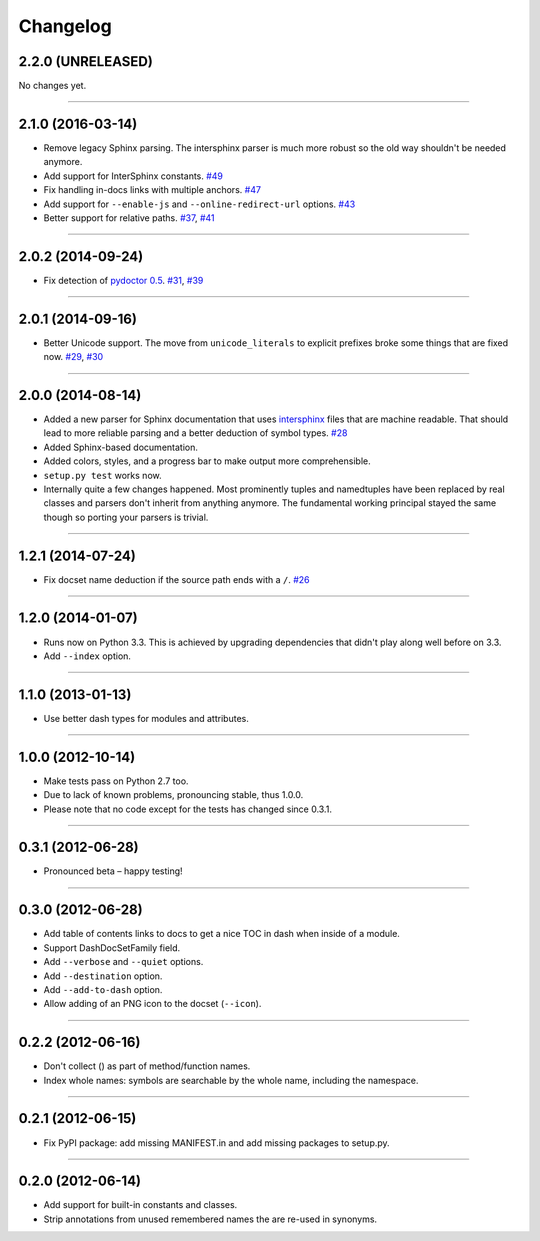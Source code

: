 .. :changelog:

Changelog
=========



2.2.0 (UNRELEASED)
------------------

No changes yet.

----


2.1.0 (2016-03-14)
------------------

- Remove legacy Sphinx parsing.
  The intersphinx parser is much more robust so the old way shouldn't be needed anymore.
- Add support for InterSphinx constants.
  `#49 <https://github.com/hynek/doc2dash/pull/49>`_
- Fix handling in-docs links with multiple anchors.
  `#47 <https://github.com/hynek/doc2dash/issues/47>`_
- Add support for ``--enable-js`` and ``--online-redirect-url`` options.
  `#43 <https://github.com/hynek/doc2dash/issues/43>`_
- Better support for relative paths.
  `#37 <https://github.com/hynek/doc2dash/issues/37>`_, `#41 <https://github.com/hynek/doc2dash/issues/41>`_


----


2.0.2 (2014-09-24)
------------------

- Fix detection of `pydoctor 0.5 <http://bazaar.launchpad.net/~mwhudson/pydoctor/dev/revision/605>`_.
  `#31 <https://github.com/hynek/doc2dash/issues/31>`_, `#39 <https://github.com/hynek/doc2dash/issues/39>`_


----


2.0.1 (2014-09-16)
------------------

- Better Unicode support.
  The move from ``unicode_literals`` to explicit prefixes broke some things that are fixed now.
  `#29 <https://github.com/hynek/doc2dash/issues/29>`_, `#30 <https://github.com/hynek/doc2dash/issues/30>`_


----


2.0.0 (2014-08-14)
------------------

- Added a new parser for Sphinx documentation that uses `intersphinx <http://sphinx-doc.org/latest/ext/intersphinx.html>`_ files that are machine readable.
  That should lead to more reliable parsing and a better deduction of symbol types.
  `#28 <https://github.com/hynek/doc2dash/issues/28>`_
- Added Sphinx-based documentation.
- Added colors, styles, and a progress bar to make output more comprehensible.
- ``setup.py test`` works now.
- Internally quite a few changes happened.
  Most prominently tuples and namedtuples have been replaced by real classes and parsers don't inherit from anything anymore.
  The fundamental working principal stayed the same though so porting your parsers is trivial.


----


1.2.1 (2014-07-24)
------------------

- Fix docset name deduction if the source path ends with a ``/``.
  `#26 <https://github.com/hynek/doc2dash/issues/26>`_


----


1.2.0 (2014-01-07)
------------------

- Runs now on Python 3.3.
  This is achieved by upgrading dependencies that didn't play along well before on 3.3.
- Add ``--index`` option.


----


1.1.0 (2013-01-13)
------------------

- Use better dash types for modules and attributes.


----


1.0.0 (2012-10-14)
------------------

- Make tests pass on Python 2.7 too.
- Due to lack of known problems, pronouncing stable, thus 1.0.0.
- Please note that no code except for the tests has changed since 0.3.1.


----


0.3.1 (2012-06-28)
------------------

- Pronounced beta – happy testing!


----


0.3.0 (2012-06-28)
------------------

- Add table of contents links to docs to get a nice TOC in dash when inside of a module.
- Support DashDocSetFamily field.
- Add ``--verbose`` and ``--quiet`` options.
- Add ``--destination`` option.
- Add ``--add-to-dash`` option.
- Allow adding of an PNG icon to the docset (``--icon``).


----


0.2.2 (2012-06-16)
------------------

- Don't collect () as part of method/function names.
- Index whole names: symbols are searchable by the whole name, including the namespace.


----


0.2.1 (2012-06-15)
------------------

- Fix PyPI package: add missing MANIFEST.in and add missing packages to setup.py.


----


0.2.0 (2012-06-14)
------------------

- Add support for built-in constants and classes.
- Strip annotations from unused remembered names the are re-used in synonyms.
